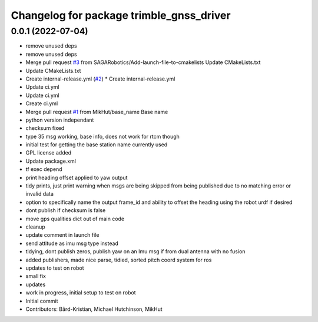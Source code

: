 ^^^^^^^^^^^^^^^^^^^^^^^^^^^^^^^^^^^^^^^^^
Changelog for package trimble_gnss_driver
^^^^^^^^^^^^^^^^^^^^^^^^^^^^^^^^^^^^^^^^^

0.0.1 (2022-07-04)
------------------
* remove unused deps
* remove unused deps
* Merge pull request `#3 <https://github.com/MikHut/trimble_gnss_driver/issues/3>`_ from SAGARobotics/Add-launch-file-to-cmakelists
  Update CMakeLists.txt
* Update CMakeLists.txt
* Create internal-release.yml (`#2 <https://github.com/MikHut/trimble_gnss_driver/issues/2>`_)
  * Create internal-release.yml
* Update ci.yml
* Update ci.yml
* Create ci.yml
* Merge pull request `#1 <https://github.com/MikHut/trimble_gnss_driver/issues/1>`_ from MikHut/base_name
  Base name
* python version independant
* checksum fixed
* type 35 msg working, base info, does not work for rtcm though
* initial test for getting the base station name currently used
* GPL license added
* Update package.xml
* tf exec depend
* print heading offset applied to yaw output
* tidy prints, just print warning when msgs are being skipped from being published due to no matching error or invalid data
* option to specifically name the output frame_id and ability to offset the heading using the robot urdf if desired
* dont publish if checksum is false
* move gps qualities dict out of main code
* cleanup
* update comment in launch file
* send attitude as imu msg type instead
* tidying, dont publish zeros, publish yaw on an Imu msg if from dual antenna with no fusion
* added publishers, made nice parse, tidied, sorted pitch coord system for ros
* updates to test on robot
* small fix
* updates
* work in progress, initial setup to test on robot
* Initial commit
* Contributors: Bård-Kristian, Michael Hutchinson, MikHut
